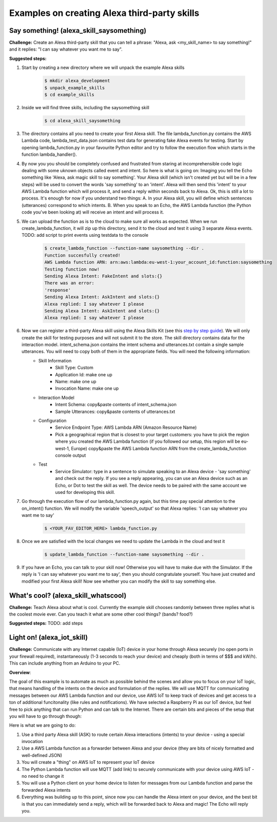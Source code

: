 Examples on creating Alexa third-party skills
---------------------------------------------


Say something! (alexa_skill_saysomething)
~~~~~~~~~~~~~~~~~~~~~~~~~~~~~~~~~~~~~~~~~

**Challenge:**
Create an Alexa third-party skill that you can tell a phrase: "Alexa, ask <my_skill_name> to say something!" and it replies: "I can say whatever you want me to say".

**Suggested steps:**

1. Start by creating a new directory where we will unpack the example Alexa skills

    .. code-block:: console

        $ mkdir alexa_development
        $ unpack_example_skills
        $ cd example_skills

2. Inside we will find three skills, including the saysomething skill

    .. code-block:: console

        $ cd alexa_skill_saysomething

3. The directory contains all you need to create your first Alexa skill. The file lambda_function.py contains the AWS Lambda code, lambda_test_data.json contains test data for generating fake Alexa events for testing. Start by opening lambda_function.py in your favourite Python editor and try to follow the execution flow which starts in the function lambda_handler().

4. By now you you should be completely confused and frustrated from staring at incomprehensible code logic dealing with some uknown objects called event and intent. So here is what is going on: Imaging you tell the Echo something like 'Alexa, ask magic skill to say something'. Your Alexa skill (which isn't created yet but will be in a few steps) will be used to convert the words 'say something' to an 'intent'. Alexa will then send this 'intent' to your AWS Lambda function which will process it, and send a reply within seconds back to Alexa. Ok, this is still a lot to process. It's enough for now if you understand two things: A. In your Alexa skill, you will define which sentences (utterances) correspond to which intents. B. When you speak to an Echo, the AWS Lambda function (the Python code you've been looking at) will receive an intent and will process it.

5. We can upload the function as is to the cloud to make sure all works as expected. When we run create_lambda_function, it will zip up this directory, send it to the cloud and test it using 3 separate Alexa events. TODO: add script to print events using testdata to the console

    .. code-block:: console

        $ create_lambda_function --function-name saysomething --dir .
        Function succesfully created!
        AWS Lambda function ARN: arn:aws:lambda:eu-west-1:your_account_id:function:saysomething
        Testing function now!
        Sending Alexa Intent: FakeIntent and slots:{}
        There was an error:
        'response'
        Sending Alexa Intent: AskIntent and slots:{}
        Alexa replied: I say whatever I please
        Sending Alexa Intent: AskIntent and slots:{}
        Alexa replied: I say whatever I please

6. Now we can register a third-party Alexa skill using the Alexa Skills Kit (see this `step by step guide`_). We will only create the skill for testing purposes and will not submit it to the store. The skill directory contains data for the interaction model. intent_schema.json contains the intent schema and utterances.txt contain a single sample utterances. You will need to copy both of them in the appropriate fields. You will need the following information:
    - Skill Information
        - Skill Type: Custom
        - Application Id: make one up
        - Name: make one up
        - Invocation Name: make one up
    - Interaction Model
        - Intent Schema: copy&paste contents of intent_schema.json
        - Sample Utterances: copy&paste contents of utterances.txt
    - Configuration
        - Service Endpoint Type: AWS Lambda ARN (Amazon Resource Name)
        - Pick a geographical region that is closest to your target customers: you have to pick the region where you created the AWS Lambda function (if you followed our setup, this region will be eu-west-1, Europe) copy&paste the AWS Lambda function ARN from the create_lambda_function console output
    - Test
        - Service Simulator: type in a sentence to simulate speaking to an Alexa device - 'say something' and check out the reply. If you see a reply appearing, you can use an Alexa device such as an Echo, or Dot to test the skill as well. The device needs to be paired with the same account we used for developing this skill.

7. Go through the execution flow of our lambda_function.py again, but this time pay special attention to the on_intent() function. We will modify the variable 'speech_output' so that Alexa replies: 'I can say whatever you want me to say'

    .. code-block:: console

        $ <YOUR_FAV_EDITOR_HERE> lambda_function.py

8. Once we are satisfied with the local changes we need to update the Lambda in the cloud and test it

    .. code-block:: console

        $ update_lambda_function --function-name saysomething --dir .

9. If you have an Echo, you can talk to your skill now! Otherwise you will have to make due with the Simulator. If the reply is 'I can say whatever you want me to say', then you should congratulate yourself. You have just created and modified your first Alexa skill! Now see whether you can modify the skill to say something else.


What's cool? (alexa_skill_whatscool)
~~~~~~~~~~~~~~~~~~~~~~~~~~~~~~~~~~~~

**Challenge:**
Teach Alexa about what is cool. Currently the example skill chooses randomly between three replies what is the coolest movie ever. Can you teach it what are some other cool things? (bands?  food?)

**Suggested steps:**
TODO: add steps

Light on! (alexa_iot_skill)
~~~~~~~~~~~~~~~~~~~~~~~~~~~
**Challenge:**
Communicate with any Internet capable (IoT) device in your home through Alexa securely (no open ports in your firewall required), instantaneously (1-3 seconds to reach your device) and cheaply (both in terms of $$$ and kW/h). This can include anything from an Arduino to your PC.

**Overview**:

The goal of this example is to automate as much as possible behind the scenes and allow you to focus on your IoT logic, that means handling of the intents on the device and formulation of the replies. We will use MQTT for communicating messages between our AWS Lambda function and our device, use AWS IoT to keep track of devices and get access to a ton of additional funcitonality (like rules and notifications). We have selected a Raspberry Pi as our IoT device, but feel free to pick anything that can run Python and can talk to the Internet. There are certain bits and pieces of the setup that you will have to go through though:

Here is what we are going to do:

1. Use a third party Alexa skill (ASK) to route certain Alexa interactions (intents) to your device - using a special invocation
2. Use a AWS Lambda function as a forwarder between Alexa and your device (they are bits of nicely formatted and well-defined JSON)
3. You will create a "thing" on AWS IoT to represent your IoT device
4. The Python Lambda function will use MQTT (add link) to securely communicate with your device using AWS IoT - no need to change it
5. You will use a Python client on your home device to listen for messages from our Lambda function and parse the forwarded Alexa intents
6. Everything was building up to this point, since now you can handle the Alexa intent on your device, and the best bit is that you can immediately send a reply, which will be forwarded back to Alexa and magic! The Echo will reply you.

.. _`step by step guide`: https://developer.amazon.com/public/solutions/alexa/alexa-skills-kit/docs/registering-and-managing-alexa-skills-in-the-developer-portal